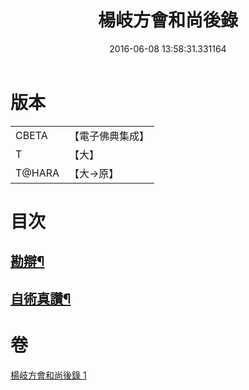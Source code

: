 #+TITLE: 楊岐方會和尚後錄 
#+DATE: 2016-06-08 13:58:31.331164

* 版本
 |     CBETA|【電子佛典集成】|
 |         T|【大】     |
 |    T@HARA|【大→原】   |

* 目次
** [[file:KR6q0057_001.txt::001-0648b12][勘辯¶]]
** [[file:KR6q0057_001.txt::001-0648c24][自術真讚¶]]

* 卷
[[file:KR6q0057_001.txt][楊岐方會和尚後錄 1]]

